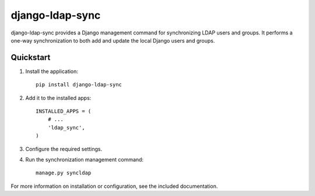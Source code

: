 django-ldap-sync
================

django-ldap-sync provides a Django management command for synchronizing LDAP
users and groups. It performs a one-way synchronization to both add and update
the local Django users and groups.

Quickstart
----------

#. Install the application::

      pip install django-ldap-sync

#. Add it to the installed apps::

      INSTALLED_APPS = (
          # ...
          'ldap_sync',
      )

#. Configure the required settings.

#. Run the synchronization management command::

      manage.py syncldap

For more information on installation or configuration, see the included
documentation.
